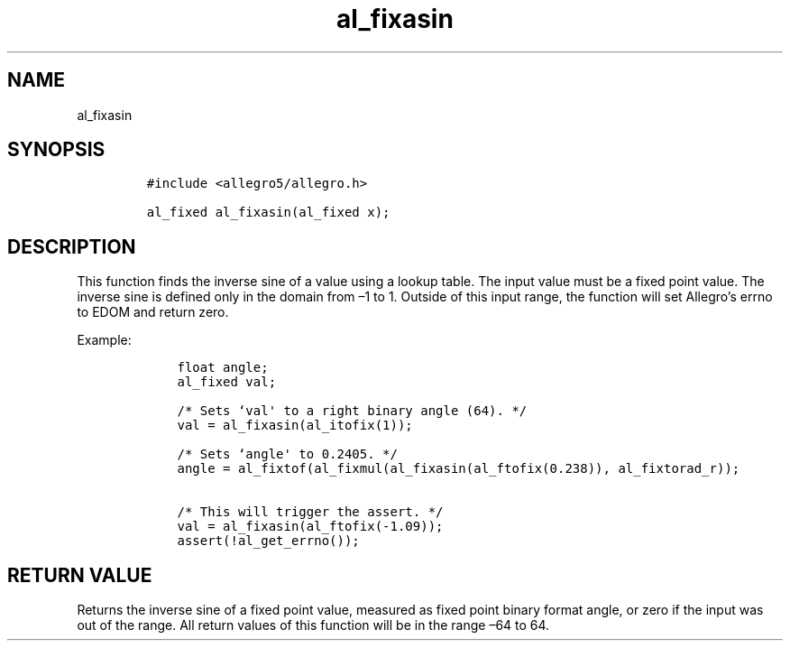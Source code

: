 .TH al_fixasin 3 "" "Allegro reference manual"
.SH NAME
.PP
al_fixasin
.SH SYNOPSIS
.IP
.nf
\f[C]
#include\ <allegro5/allegro.h>

al_fixed\ al_fixasin(al_fixed\ x);
\f[]
.fi
.SH DESCRIPTION
.PP
This function finds the inverse sine of a value using a lookup
table.
The input value must be a fixed point value.
The inverse sine is defined only in the domain from \[en]1 to 1.
Outside of this input range, the function will set Allegro's errno
to EDOM and return zero.
.PP
Example:
.IP
.nf
\f[C]
\ \ \ \ float\ angle;
\ \ \ \ al_fixed\ val;

\ \ \ \ /*\ Sets\ `val\[aq]\ to\ a\ right\ binary\ angle\ (64).\ */
\ \ \ \ val\ =\ al_fixasin(al_itofix(1));

\ \ \ \ /*\ Sets\ `angle\[aq]\ to\ 0.2405.\ */
\ \ \ \ angle\ =\ al_fixtof(al_fixmul(al_fixasin(al_ftofix(0.238)),\ al_fixtorad_r));

\ \ \ \ /*\ This\ will\ trigger\ the\ assert.\ */
\ \ \ \ val\ =\ al_fixasin(al_ftofix(-1.09));
\ \ \ \ assert(!al_get_errno());
\f[]
.fi
.SH RETURN VALUE
.PP
Returns the inverse sine of a fixed point value, measured as fixed
point binary format angle, or zero if the input was out of the
range.
All return values of this function will be in the range \[en]64 to
64.
